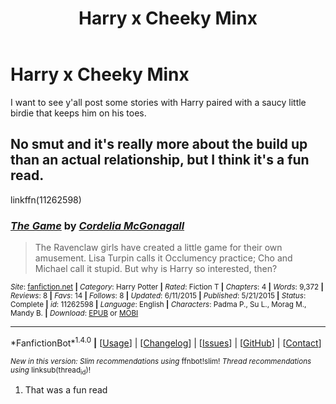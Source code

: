 #+TITLE: Harry x Cheeky Minx

* Harry x Cheeky Minx
:PROPERTIES:
:Author: oxyjim
:Score: 10
:DateUnix: 1521084011.0
:DateShort: 2018-Mar-15
:FlairText: Request
:END:
I want to see y'all post some stories with Harry paired with a saucy little birdie that keeps him on his toes.


** No smut and it's really more about the build up than an actual relationship, but I think it's a fun read.

linkffn(11262598)
:PROPERTIES:
:Author: ApteryxAustralis
:Score: 2
:DateUnix: 1521099238.0
:DateShort: 2018-Mar-15
:END:

*** [[http://www.fanfiction.net/s/11262598/1/][*/The Game/*]] by [[https://www.fanfiction.net/u/6296747/Cordelia-McGonagall][/Cordelia McGonagall/]]

#+begin_quote
  The Ravenclaw girls have created a little game for their own amusement. Lisa Turpin calls it Occlumency practice; Cho and Michael call it stupid. But why is Harry so interested, then?
#+end_quote

^{/Site/: [[http://www.fanfiction.net/][fanfiction.net]] *|* /Category/: Harry Potter *|* /Rated/: Fiction T *|* /Chapters/: 4 *|* /Words/: 9,372 *|* /Reviews/: 8 *|* /Favs/: 14 *|* /Follows/: 8 *|* /Updated/: 6/11/2015 *|* /Published/: 5/21/2015 *|* /Status/: Complete *|* /id/: 11262598 *|* /Language/: English *|* /Characters/: Padma P., Su L., Morag M., Mandy B. *|* /Download/: [[http://www.ff2ebook.com/old/ffn-bot/index.php?id=11262598&source=ff&filetype=epub][EPUB]] or [[http://www.ff2ebook.com/old/ffn-bot/index.php?id=11262598&source=ff&filetype=mobi][MOBI]]}

--------------

*FanfictionBot*^{1.4.0} *|* [[[https://github.com/tusing/reddit-ffn-bot/wiki/Usage][Usage]]] | [[[https://github.com/tusing/reddit-ffn-bot/wiki/Changelog][Changelog]]] | [[[https://github.com/tusing/reddit-ffn-bot/issues/][Issues]]] | [[[https://github.com/tusing/reddit-ffn-bot/][GitHub]]] | [[[https://www.reddit.com/message/compose?to=tusing][Contact]]]

^{/New in this version: Slim recommendations using/ ffnbot!slim! /Thread recommendations using/ linksub(thread_id)!}
:PROPERTIES:
:Author: FanfictionBot
:Score: 2
:DateUnix: 1521099260.0
:DateShort: 2018-Mar-15
:END:

**** That was a fun read
:PROPERTIES:
:Author: pointyball
:Score: 2
:DateUnix: 1521109818.0
:DateShort: 2018-Mar-15
:END:
